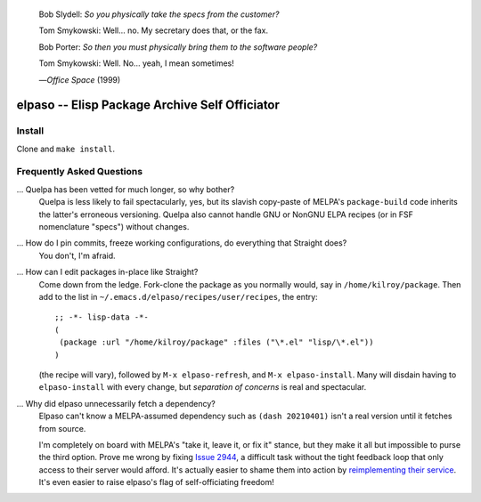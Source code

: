|build-status|

  Bob Slydell:    *So you physically take the specs from the customer?*

  Tom Smykowski:  Well... no. My secretary does that, or the fax.

  Bob Porter:     *So then you must physically bring them to the software people?*

  Tom Smykowski:  Well. No... yeah, I mean sometimes!

  |---| *Office Space* (1999)

=================================================
 elpaso -- Elisp Package Archive Self Officiator
=================================================

.. COMMENTARY (see Makefile)

Install
=======
Clone and ``make install``.

Frequently Asked Questions
==========================

... Quelpa has been vetted for much longer, so why bother?
    Quelpa is less likely to fail spectacularly, yes, but its slavish copy-paste of MELPA's ``package-build`` code inherits the latter's erroneous versioning.  Quelpa also cannot handle GNU or NonGNU ELPA recipes (or in FSF nomenclature "specs") without changes.

... How do I pin commits, freeze working configurations, do everything that Straight does?
    You don't, I'm afraid.

... How can I edit packages in-place like Straight?
    Come down from the ledge.  Fork-clone the package as you normally would, say in ``/home/kilroy/package``.
    Then add to the list in ``~/.emacs.d/elpaso/recipes/user/recipes``, the entry::

        ;; -*- lisp-data -*-
        (
         (package :url "/home/kilroy/package" :files ("\*.el" "lisp/\*.el"))
        )

    (the recipe will vary), followed by ``M-x elpaso-refresh``, and ``M-x elpaso-install``.
    Many will disdain having to ``elpaso-install`` with every change,
    but *separation of concerns* is real and spectacular.

... Why did elpaso unnecessarily fetch a dependency?
    Elpaso can't know a MELPA-assumed dependency such as ``(dash 20210401)`` isn't a real version until it fetches from source.

    I'm completely on board with MELPA's "take it, leave it, or fix it" stance, but they make it all but impossible to purse the third option.  Prove me wrong by fixing `Issue 2944`_, a difficult task without the tight feedback loop that only access to their server would afford.  It's actually easier to shame them into action by `reimplementing their service`_.  It's even easier to raise elpaso's flag of self-officiating freedom!

.. _Getting started: http://melpa.org/#/getting-started
.. _Issue 2944: https://github.com/melpa/melpa/issues/2944
.. _Advising Functions: https://www.gnu.org/software/emacs/manual/html_node/elisp/Advising-Functions.html
.. _reimplementing their service: https://github.com/dickmao/shmelpa
.. _quelpa: https://github.com/quelpa/quelpa

.. |build-status|
   image:: https://github.com/dickmao/elpaso/workflows/CI/badge.svg?branch=dev
   :target: https://github.com/dickmao/elpaso/actions
   :alt: Build Status

.. |---| unicode:: U+02014 .. em dash
   :trim:
